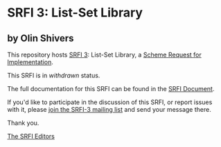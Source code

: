 * SRFI 3: List-Set Library

** by Olin Shivers

This repository hosts [[http://srfi.schemers.org/srfi-3/][SRFI 3]]: List-Set Library, a [[http://srfi.schemers.org/][Scheme Request for Implementation]].

This SRFI is in /withdrawn/ status.

The full documentation for this SRFI can be found in the [[http://srfi.schemers.org/srfi-3/srfi-3.html][SRFI Document]].

If you'd like to participate in the discussion of this SRFI, or report issues with it, please [[http://srfi.schemers.org/srfi-3/][join the SRFI-3 mailing list]] and send your message there.

Thank you.


[[mailto:srfi-editors@srfi.schemers.org][The SRFI Editors]]
